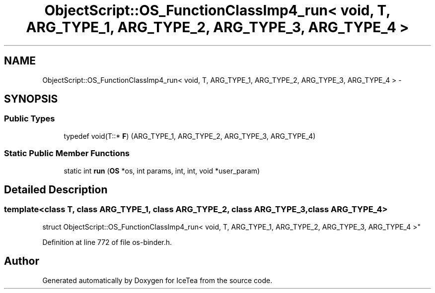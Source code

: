 .TH "ObjectScript::OS_FunctionClassImp4_run< void, T,   ARG_TYPE_1, ARG_TYPE_2, ARG_TYPE_3, ARG_TYPE_4 >" 3 "Sat Mar 26 2016" "IceTea" \" -*- nroff -*-
.ad l
.nh
.SH NAME
ObjectScript::OS_FunctionClassImp4_run< void, T,   ARG_TYPE_1, ARG_TYPE_2, ARG_TYPE_3, ARG_TYPE_4 > \- 
.SH SYNOPSIS
.br
.PP
.SS "Public Types"

.in +1c
.ti -1c
.RI "typedef void(T::* \fBF\fP) (ARG_TYPE_1, ARG_TYPE_2, ARG_TYPE_3, ARG_TYPE_4)"
.br
.in -1c
.SS "Static Public Member Functions"

.in +1c
.ti -1c
.RI "static int \fBrun\fP (\fBOS\fP *os, int params, int, int, void *user_param)"
.br
.in -1c
.SH "Detailed Description"
.PP 

.SS "template<class T, class ARG_TYPE_1, class ARG_TYPE_2, class ARG_TYPE_3, class ARG_TYPE_4>
.br
struct ObjectScript::OS_FunctionClassImp4_run< void, T,   ARG_TYPE_1, ARG_TYPE_2, ARG_TYPE_3, ARG_TYPE_4 >"

.PP
Definition at line 772 of file os\-binder\&.h\&.

.SH "Author"
.PP 
Generated automatically by Doxygen for IceTea from the source code\&.
